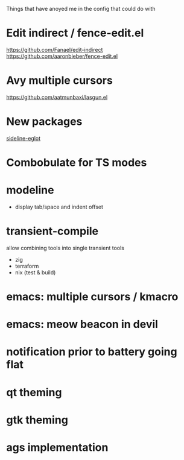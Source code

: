 Things that have anoyed me in the config that could do with
* Edit indirect / fence-edit.el
https://github.com/Fanael/edit-indirect
https://github.com/aaronbieber/fence-edit.el
* Avy multiple cursors
https://github.com/aatmunbaxi/lasgun.el
* New packages
[[http://melpa.org/#/sideline-eglot][sideline-eglot]]
* Combobulate for TS modes
* modeline
- display tab/space and indent offset
* transient-compile
allow combining tools into single transient
tools
- zig
- terraform
- nix (test & build)
* emacs: multiple cursors / kmacro
* emacs: meow beacon in devil
* notification prior to battery going flat
* qt theming
* gtk theming
* ags implementation
